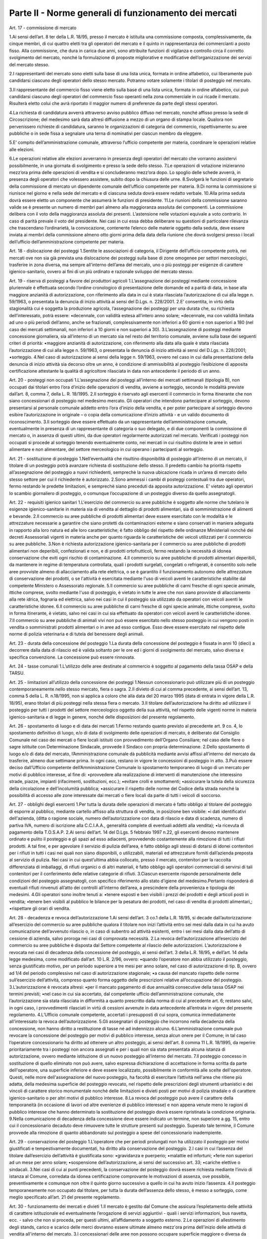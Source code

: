 ==================
Parte II - Norme generali di funzionamento dei mercati
==================

Art. 17 - commissione di mercato 

1.Ai  sensi  dell’art.  8  ter  della  L.R.  18/95,  presso  il  mercato  è  istituita  una  commissione  composta,  complessivamente,  da  cinque  membri,  di  cui  quattro  eletti  tra  gli  operatori  del  mercato  e  il  quinto  in  rappresentanza  dei  commercianti  a  posto  fisso.  Alla  commissione,  che  dura  in  carica  due  anni,  sono  attribuite  funzioni  di  vigilanza  e  controllo  circa  il  corretto  svolgimento  del  mercato,  nonché  la  formulazione  di  proposte  migliorative  e  modificative  dell’organizzazione dei servizi del mercato stesso. 

2.I  rappresentanti  del  mercato  sono  eletti  sulla  base  di  una  lista  unica,  formata  in  ordine  alfabetico,  cui  liberamente  può  candidarsi  ciascuno  degli  operatori  dello  stesso  mercato.  Potranno votare solamente i titolari di posteggio nel mercato. 

3.Il  rappresentante  del  commercio  fisso  viene  eletto  sulla  base  di  una  lista  unica,  formata  in  ordine  alfabetico,  cui  può  candidarsi  ciascuno  degli  operatori  del  commercio  fisso  operanti  nella  zona  commerciale  in  cui  ricade  il  mercato.  Risulterà  eletto  colui  che  avrà  riportato  il  maggior numero di preferenze da parte degli stessi operatori. 

4.La  richiesta  di  candidatura  avverrà  attraverso  avviso  pubblico  diffuso  nel  mercato,  nonché  affisso  presso  la  sede  di  Circoscrizione;  del  medesimo  sarà  data  altresì  diffusione  a  mezzo  di  un  organo  di  stampa  locale.  Qualora  non  pervenissero  richieste  di  candidatura,  saranno  le  organizzazioni di categoria del commercio, rispettivamente su aree pubbliche o in sede fissa a segnalare una terna di nominativi per ciascun membro da eleggere. 

5.E’  compito  dell’amministrazione  comunale,  attraverso  l’ufficio  competente  per  materia,  coordinare le operazioni relative alle elezioni. 

6.Le  operazioni  relative  alle  elezioni  avverranno  in  presenza  degli  operatori  del  mercato  che  vorranno assistervi possibilmente, in una giornata di svolgimento e presso la sede dello stesso. 7.Le  operazioni  di  votazione  inizieranno  mezz’ora  prima  delle  operazioni  di  vendita  e  si  concluderanno mezz’ora dopo. Lo spoglio delle schede avverrà, in presenza degli operatori che volessero assistere, subito dopo la chiusura delle urne. 8.Svolgerà  le  funzioni  di  segretario  della  commissione  di  mercato  un  dipendente  comunale  dell’ufficio competente per materia. 9.Di norma la commissione si riunisce nel giorno e nella sede del mercato e di ciascuna seduta dovrà essere redatto verbale. 10.Alla prima seduta dovrà essere eletto un componente che assumerà le funzioni di presidente. 11.Le riunioni della commissione saranno valide se è presente un numero di membri pari almeno alla  maggioranza  assoluta  dei  componenti.  La  commissione  delibera  con  il  voto  della  maggioranza  assoluta  dei  presenti.  L’astensione  nelle  votazioni  equivale  a  voto  contrario.  In  caso di parità prevale il voto del presidente. Nei casi in cui essa debba deliberare su questioni di  particolare  rilevanza  che  trascendano  l’ordinarietà,  la  convocazione,  contenente  l’elenco  delle  materie  oggetto  della  seduta,  deve  essere  inviata  ai  membri  della  commissione  almeno  otto  giorni  prima  della  data  della  riunione  che  dovrà  svolgersi  presso  i  locali  dell’ufficio  dell’amministrazione competente per materia. 

Art. 18 - dislocazione dei posteggi 1.Sentite le associazioni di categoria, il Dirigente dell’ufficio competente potrà, nei mercati ove non  sia  già  prevista  una  dislocazione  dei  posteggi  sulla  base  di  zone  omogenee  per  settori  merceologici, trasferire in zona diversa, ma sempre all’interno dell’area del mercato, uno o più posteggi  per  esigenze  di  carattere  igienico-sanitario,  ovvero  ai  fini  di  un  più  ordinato  e  razionale sviluppo del mercato stesso. 

Art. 19 - riserva di posteggi a favore dei produttori agricoli 1.L’assegnazione  dei  posteggi  mediante  concessione  pluriennale  è  effettuata  secondo  l’ordine  cronologico di presentazione delle domande ed a parità di data, in base alla maggiore anzianità di autorizzazione, con riferimento alla data in cui è stata rilasciata l’autorizzazione di cui alla legge n. 59/1963, o presentata la denuncia di inizio attività ai sensi del D.Lgs. n. 228/2001. 2.E’  consentita,  in  virtù  della  stagionalità  cui  è  soggetta  la  produzione  agricola,  l’assegnazione  dei posteggi per una durata che, su richiesta dell’interessato, potrà essere: •decennale, con validità estesa all’intero anno solare; •decennale,  ma  con  validità  limitata  ad  uno  o  più  periodi  dell’anno,  anche  se  frazionati,  complessivamente  non  inferiori  a  60  giorni  e  non  superiori  a  180  (nel  caso  dei  mercati  settimanali, non inferiori a 10 giorni e non superiori a 30). 3.L’assegnazione di posteggi mediante concessione giornaliera, sia all’interno di un mercato sia nel resto del territorio comunale, avviene sulla base dei seguenti criteri di priorità: •maggiore  anzianità  di  autorizzazione,  con  riferimento  alla  data  alla  quale  è  stata  rilasciata  l’autorizzazione  di  cui  alla  legge  n.  59/1963,  o  presentata  la  denuncia  di  inizio  attività  ai  sensi del D.Lgs. n. 228/2001; •sorteggio. 4.Nel  caso  di  autorizzazione  ai  sensi  della  legge  n.  59/1963,  ovvero  nel  caso  in  cui  dalla  presentazione  della  denuncia  di  inizio  attività  sia  decorso  oltre  un  anno,  è  condizione  di  ammissibilità  al  posteggio  l’esibizione  di  apposita  certificazione  attestante  la  qualità  di  agricoltore rilasciata in data non antecedente il periodo di un anno. 

Art. 20 - posteggi non occupati 1.L’assegnazione dei posteggi all’interno dei mercati settimanali (tipologia B), non occupati dai titolari entro l’ora d’inizio delle operazioni di vendita, avviene a sorteggio, secondo le modalità previste dall’art. 8, comma 7, della L. R. 18/1995.  2.Il  sorteggio  è  riservato  agli  esercenti  il  commercio  in  forma  itinerante  che  non  siano  concessionari  di  posteggio  nel  medesimo  mercato.  Gli  operatori  che  intendono  partecipare  al  sorteggio, devono presentarsi al personale comunale addetto entro l’ora d’inizio della vendita, e per poter partecipare al sorteggio devono esibire l’autorizzazione in originale – o copia della comunicazione d’inizio attività - e un valido documento di riconoscimento. 3.Il  sorteggio  deve  essere  effettuato  da  un  rappresentante  dell’amministrazione  comunale,  eventualmente  in  presenza  di  un  rappresentante  di  categoria  o  suo  delegato,  e  di due componenti  la  commissione di  mercato  o,  in  assenza  di  questi  ultimi,  da  due  operatori  regolarmente autorizzati nel mercato. Verificati i posteggi non occupati si procede al sorteggio tenendo eventualmente conto, nei mercati in cui risultino distinte le aree in settori alimentare e non alimentare, del settore merceologico in cui operano i partecipanti al sorteggio. 

Art. 21 - sostituzione di posteggio 1.Nell’eventualità che risultino disponibilità di posteggio all’interno di un mercato, il titolare di un posteggio potrà avanzare richiesta di sostituzione dello stesso. Il predetto cambio ha priorità rispetto  all’assegnazione  del  posteggio  a  nuovi  richiedenti,  semprechè  la  nuova  ubicazione  ricada in un’area di mercato dello stesso settore per cui il richiedente è autorizzato. 2.Sono  ammessi  i  cambi  di  posteggi  contestuali  tra  due  operatori,  fermo  restando  le  predette  limitazioni, e semprechè siano preceduti da apposita autorizzazione. E’ vietato agli operatori lo scambio giornaliero di posteggio, o comunque l’occupazione di un posteggio diverso da quello assegnatogli. 

Art. 22 - requisiti igienico sanitari 1.L'esercizio  del  commercio  su  aree  pubbliche  è  soggetto  alle  norme  che  tutelano  le  esigenze  igienico-sanitarie   in   materia   sia   di   vendita   al   dettaglio   di   prodotti   alimentari,   sia   di   somministrazione di alimenti e bevande. 2.Il commercio su aree pubbliche di prodotti alimentari deve essere esercitato con le modalità e le  attrezzature  necessarie  a  garantire  che  siano  protetti  da  contaminazioni  esterne  e  siano  conservati  in  maniera  adeguata  in  rapporto  alla  loro  natura  ed  alle  loro  caratteristiche;  è  fatto  obbligo  del  rispetto  delle  ordinanze  Ministeriali  nonché  dei  decreti  Assessoriali  vigenti  in  materia  anche  per  quanto  riguarda  le  caratteristiche  dei  veicoli  utilizzati  per  il  commercio  su  aree pubbliche. 3.Non è richiesta autorizzazione igienico-sanitaria per il commercio su aree pubbliche di prodotti alimentari  non  deperibili,  confezionati  e  non,  e  di  prodotti  ortofrutticoli,  fermo  restando  la  necessità di idonea conservazione che eviti ogni rischio di contaminazione. 4.Il  commercio  su  aree  pubbliche  di  prodotti  alimentari  deperibili,  da  mantenere  in  regime  di  temperatura controllata, quali i prodotti surgelati, congelati o refrigerati, è consentito solo nelle aree  provviste  almeno  di  allacciamento  alla  rete  elettrica,  o  se  è  garantito  il  funzionamento  autonomo  delle  attrezzature  di  conservazione  dei  prodotti,  o  se  l'attività  è  esercitata  mediante  l'uso  di  veicoli  aventi  le  caratteristiche  stabilite  dal  competente  Ministero  o  Assessorato  regionale. 5.Il  commercio  su  aree  pubbliche  di  carni  fresche  di  ogni  specie  animale,  ittiche  comprese,  svolto  mediante  l'uso  di  posteggio,  è  vietato  in  tutte  le  aree  che  non  siano  provviste  di  allacciamento  alla  rete  idrica,  fognaria  ed  elettrica,  salvo  nei  casi  in  cui  il  posteggio  sia  utilizzato da operatori con veicoli aventi le caratteristiche idonee. 6.Il  commercio  su  aree  pubbliche  di  carni  fresche  di  ogni  specie  animale,  ittiche  comprese,  svolto in forma itinerante, è vietato, salvo nei casi in cui sia effettuato da operatori con veicoli aventi le caratteristiche idonee. 7.Il commercio su aree pubbliche di animali vivi non può essere esercitato nello stesso posteggio in cui vengono posti in vendita o somministrati prodotti alimentari o in aree ad esso contigue. Esso  deve  essere  esercitato  nel  rispetto  delle  norme  di  polizia  veterinaria  e  di  tutela  del  benessere degli animali.  

Art. 23 - durata della concessione del posteggio 1.La durata della concessione del posteggio è fissata in anni 10 (dieci) a decorrere dalla data di rilascio ed è valida soltanto per le ore ed i giorni  di  svolgimento  del  mercato, salvo diversa e specifica convenzione. La concessione può essere rinnovata.  

Art. 24 - tasse comunali 1.L’utilizzo delle aree destinate al commercio è soggetto al pagamento della tassa OSAP e della TARSU. 

Art. 25 - limitazioni all’utilizzo della concessione dei posteggi 1.Nessun  concessionario  può  utilizzare  più  di  un  posteggio  contemporaneamente  nello  stesso  mercato, fiera o sagra. 2.Il divieto di cui al comma precedente, ai sensi dell’art. 13, comma 5 della L. R. n.18/1995, non si applica a coloro che alla data del 20 marzo 1995 (data di entrata in vigore della L.R. 18/95), erano titolari di più posteggi nella stessa fiera o mercato. 3.Il titolare dell’autorizzazione ha diritto ad utilizzare il posteggio per tutti i prodotti del settore merceologico  oggetto  della  sua  attività,  nel  rispetto  delle  vigenti  norme  in  materia  igienico-sanitaria e di legge in genere, nonché delle disposizioni del presente regolamento.  

Art. 26 - spostamento di luogo e di data dei mercati 1.Fermo restando quanto previsto al precedente art. 9 co. 4, lo spostamento definitivo di luogo, e/o di data di svolgimento delle operazioni di mercato, è deliberato dal Consiglio Comunale nel caso  dei  mercati  o  fiere  locali  istituiti  con  provvedimento  dell’Organo  Consiliare;  nel  caso  delle  fiere  o  sagre  istituite  con  Determinazione  Sindacale,  provvede  il  Sindaco  con  propria  determinazione. 2.Dello spostamento di luogo e/o di data del mercato, l’Amministrazione comunale dà pubblicità mediante  avvisi  affissi  all’interno  del  mercato  da  trasferire,  almeno  due  settimane  prima.  In  ogni caso, restano in vigore le concessioni di posteggio in atto. 3.Può  essere  deciso  dall’Ufficio  competente  dell’Amministrazione  Comunale  lo  spostamento  temporaneo di luogo di un mercato per motivi di pubblico interesse, al fine di: •provvedere  alla  realizzazione  di  interventi  di  manutenzione  che  interessino  strade,  piazze,  impianti (rifacimenti, sostituzioni, ecc.); •evitare crolli e smottamenti; •assicurare la tutela della sicurezza della circolazione e dell’incolumità pubblica;
•assicurare il rispetto delle norme del Codice della strada nonché la possibilità di accesso alle zone interessate dai mercati o fiere locali da parte di tutti i veicoli di soccorso. 

Art. 27 - obblighi degli esercenti 1.Per  tutta  la  durata  delle  operazioni  di  mercato  è  fatto  obbligo  al  titolare  del  posteggio  di  esporre al pubblico, mediante cartello affisso alla struttura di vendita, in posizione ben visibile: •i  dati  identificativi  dell'azienda,  (ditta  o  ragione  sociale,  numero  dell’autorizzazione  con  data  di  rilascio  e  data  di  scadenza,  numero  di  partiva  IVA,  numero  di  iscrizione  alla  C.C.I.A.A., generalità complete di eventuali addetti alla vendita);  •la ricevuta di pagamento della T.O.S.A.P. 2.Ai sensi dell’art. 14 del D.Lgs. 5 febbraio 1997 n.22, gli esercenti devono  mantenere ordinato e pulito il posteggio e gli spazi ad esso adiacenti, provvedendo costantemente alla rimozione di tutti i rifiuti prodotti. A tal fine, e per agevolare il servizio di pulizia dell’area, è fatto obbligo agli  stessi  di  dotarsi  di  idonei  contenitori  per  i  rifiuti  in  tutti  i  casi  nei  quali  non  siano  disponibili,  o  utilizzabili,  materiali  ed  attrezzature  forniti  dall’azienda  preposta  al  servizio  di  pulizia.  Nei  casi  in  cui  quest’ultima  abbia  collocato,  presso  il  mercato,  contenitori  per  la  raccolta differenziata di imballaggi, di rifiuti organici  o di altri materiali, è fatto obbligo agli operatori commerciali di servirsi di tali contenitori per il conferimento delle relative categorie di rifiuti. 3.Ciascun  esercente  risponde  personalmente  delle  condizioni  del  posteggio  assegnatogli,  con  specifico  riferimento  allo  stato  d’igiene  del  medesimo.Pertanto  risponderà  di  eventuali  rifiuti  rinvenuti all’atto dei controlli all’interno dell’area, a prescindere della provenienza e tipologia dei medesimi. 4.Gli operatori sono inoltre tenuti a: •tenere esposti e ben visibili i prezzi dei prodotti e degli articoli posti in vendita; •tenere ben visibili al pubblico le bilance per la pesatura dei prodotti, nel caso di vendita di prodotti alimentari,; •rispettare gli orari di vendita. 

Art. 28 - decadenza e revoca dell’autorizzazione 1.Ai  sensi  dell’art.  3  co.1  della  L.R.  18/95,  si  decade  dall’autorizzazione  all’esercizio  del  commercio su aree pubbliche qualora il titolare non inizi l’attività entro sei mesi dalla data in cui  ha  avuto  comunicazione  dell’avvenuto  rilascio  o,  in  caso  di  subentro  ad  attività  esistenti,  entro i sei mesi dalla data dell’atto di cessione di azienda, salvo proroga nei casi di comprovata necessità. 2.La  revoca  dell’autorizzazione  all’esercizio  del  commercio  su  aree  pubbliche  è  disposta  dal  Settore  competente  al  rilascio  delle  autorizzazioni.  L’autorizzazione  è  revocata  nei  casi  di  decadenza  della  concessione  del  posteggio,  ai  sensi  dell’art.  3  della  L.R.  18/95,  e  dell’art.  14  della legge medesima, come modificato dall’art. 10 L.R. 2/96, ovvero: 
•quando  l’operatore  non  abbia  utilizzato  il  posteggio,  senza  giustificato  motivo,  per  un  periodo superiore a tre mesi per anno solare, nel caso di autorizzazione di tip. B, ovvero ad 1/4 del periodo complessivo nel caso di autorizzazione stagionale; •a causa del mancato rispetto delle norme sull’esercizio dell’attività, compreso quanto forma oggetto delle prescrizioni relative all’occupazione del posteggio. 3.L’autorizzazione è revocata altresì: •per  il  mancato  pagamento  di  due  annualità  consecutive  della  tassa  OSAP  nei  termini  previsti; •nel  caso  in  cui  sia  accertato,  dal  competente  ufficio  dell’amministrazione  comunale,  che  l’autorizzazione  sia  stata  rilasciata  in  difformità  a  quanto  prescritto  dalla  norma  di  cui  al  precedente  art.  6;  restano  salvi,  in  ogni  caso,  i  provvedimenti  rilasciati  in  virtù  di  cessioni  avvenute in data antecedente all’entrata in vigore del presente regolamento. 4.L’Ufficio    comunale    competente,    accertati    i    presupposti    di    cui    sopra,    comunica    immediatamente all’interessato la revoca dell’autorizzazione. 5.Gli assegnatari di posteggio che incorrono nella decadenza della concessione, non hanno diritto a restituzione di tasse né ad indennizzo alcuno. 6.L’amministrazione comunale può revocare la concessione del posteggio per motivi di pubblico interesse, senza alcun onere per il Comune; in tal caso l’operatore concessionario ha diritto ad ottenere   un   altro   posteggio,   ai   sensi   dell'art.   8   comma   11   L.R.   18/1995,   da   reperire   prioritariamente tra i posteggi non ancora assegnati e per i quali non sia stata presentata alcuna istanza  di  autorizzazione,  ovvero  mediante  istituzione  di  un  nuovo  posteggio  all’interno  del  mercato. 7.Il  posteggio  concesso  in  sostituzione  di  quello  eliminato  non  può  avere,  salvo  espressa  dichiarazione di accettazione in forma scritta da parte dell'operatore, una superficie inferiore e deve  essere  localizzato,  possibilmente  in  conformità  alle  scelte  dell'operatore.  Questi,  nelle  more  dell'assegnazione  del  nuovo  posteggio,  ha  facoltà  di  esercitare  l’attività  nell'area  che  ritiene  più  adatta,  della  medesima  superficie  del  posteggio  revocato,  nel  rispetto  delle  prescrizioni  degli  strumenti  urbanistici  e  dei  vincoli  di  carattere  storico  monumentale  nonché  delle limitazioni e divieti posti per motivi di polizia stradale o di carattere igienico-sanitario o per altri motivi di pubblico interesse. 8.La  revoca  del  posteggio  può  avere  il  carattere  della  temporaneità  (in  occasione  di  lavori  od  altre  evenienze  di  pubblico  interesse)  e  non  appena  venute  meno  le  ragioni  di  pubblico  interesse  che  hanno  determinato  la  sostituzione  del  posteggio  dovrà  essere  ripristinata  la  condizione originaria. 9.Nella  comunicazione  di  decadenza  della  concessione  deve  essere  indicato  un  termine,  non  superiore  a  gg.  15,  entro  cui  il  concessionario  decaduto  deve  rimuovere  tutte  le  strutture  presenti  sul  posteggio.  Superato  tale  termine,  il  Comune  provvede  alla  rimozione  di  quanto  abbandonato sul posteggio a spese del concessionario inadempiente.

Art. 29 - conservazione del posteggio 1.L’operatore  che  per  periodi  prolungati  non  ha  utilizzato  il  posteggio  per  motivi  giustificati  e  tempestivamente documentati, ha diritto alla conservazione del posteggio. 2.I casi in cui l’assenza del titolare dall’esercizio dell’attività è giustificata sono:
•gravidanza e puerperio; •malattie ed infortuni; •ferie non superiori ad un mese per anno solare; •sospensione dell’autorizzazione, ai sensi del successivo art. 33; •cariche elettive o sindacali.  3.Nei  casi  di  cui  ai  punti  precedenti,  la  conservazione  del  posteggio  dovrà  essere  richiesta  mediante  l’invio  di  istanza  al  Comune,  corredata  da  idonea  certificazione  comprovante  le  motivazioni di assenza, ove possibile, preventivamente e comunque non oltre il quinto giorno successivo a quello in cui ha avuto inizio l’assenza. 4.Il  posteggio  temporaneamente  non  occupato  dal  titolare,  per  tutta  la  durata  dell’assenza  dello  stesso, è messo a sorteggio, come meglio specificato all’art. 21 del presente regolamento. 

Art. 30 - funzionamento dei mercati e divieti 1.Il  mercato è  gestito  dal  Comune  che  assicura  l’espletamento  delle  attività  di  carattere  istituzionale ed eventualmente l’erogazione di servizi aggiuntivi - quali i servizi informazioni, bus  navetta,  ecc.  -  salvo  che  non  si  proceda,  per  questi  ultimi,  all’affidamento  a  soggetto  esterno. 2.Le  operazioni  di  allestimento  degli  stands,  carico  e  scarico  delle  merci  dovranno  essere  ultimate almeno mezz'ora prima dell'inizio delle attività di vendita all'interno del mercato. 3.I  concessionari  delle  aree  non  possono  occupare  superficie  maggiore  o  diversa  da  quella  espressamente assegnata, né occupare, anche con piccole sporgenze, spazi comuni riservati al transito, passi carrabili, ingressi a negozi o a private abitazioni. 4.Le tende di protezione del banco di vendita debbono essere collocate ad una altezza dal suolo non  inferiore  a  2  mt.  nel  punto  più  basso,  e  comunque  all’interno  dell’area  di  posteggio,  in  modo  tale  da  non  intralciare  le  zone  destinate  al  transito  pedonale  e  degli  eventuali  mezzi  di  soccorso. 5.E’ vietato l'utilizzo di mezzi sonori. 6.E’  consentito  mantenere  nel  posteggio  i  propri  veicoli  quando  le  caratteristiche  dimensionali  del posteggio lo consentano, siano essi attrezzati o meno per l'attività di vendita fermo restando il divieto di occupare superficie diversa o maggiore di quella espressamente assegnata. 7.L'assenza dell'operatore nei mercati la cui giornata di svolgimento sia stata spostata dall’ufficio competente non potrà essere computata ai fini della decadenza dalla concessione del posteggio. 

Art. 31 - vigilanza e controllo 1.La  vigilanza    e  il  controllo  circa  il  rispetto  delle  norme  igienico-sanitarie  è  esercitata  dalla  AUSL. 2.Al  Comando  di  Polizia  Municipale  spetta  il  controllo,  conformemente  ai  propri  compiti  istituzionali,  circa  il  regolare  svolgimento  dei  mercati  nelle  aree  individuate  dagli  organi  competenti.
3.L’addetto  dell’Amministrazione  per  il  sorteggio  e  la  rilevazione  delle  presenze  ha  l’onere  di  controllare   la   corretta  collocazione   degli   operatori   nei   posteggi   loro   assegnati,   nonchè   l’effettiva  presenza  di  ciascuna  azienda  titolare  di  posteggio,  e  di  segnalare  le  eventuali  difformità al responsabile di mercato del Comando di Polizia Municipale.

Art. 32 – sanzioni 1.Si  applica,  in  materia  di  sanzioni  amministrative,  l’art.  20  della  L.R.  18/95,  come  modificato  ed integrato dalla L.R. 2/96. 2.Nei casi di abbandono o deposito incontrollato di rifiuti, si applicano le sanzioni di cui all’art. 50 comma 1 del D.Lgs. 5 febbraio 1997 n. 22. 3.Ove  non  ricorrano  ipotesi  espressamente  previste  dalla  L.R.  18/95  o  da  altre  disposizioni  di  legge  vigenti,  per  le  violazioni  delle  norme  del  presente  regolamento  si  applica,  ai  sensi  dell’art.  7  bis  del  D.Lgs.  267/2000,  la  sanzione  amministrativa  pecuniaria  da  25,00  euro  a  500,00 euro. 4.In caso di recidiva (stessa violazione commessa due volte nell’anno solare), l’ufficio comunale competente   trasmetterà   all’operatore   responsabile   della   violazione   un   provvedimento   di   formale  diffida  e  contestuale  sospensione  dell’autorizzazione  per  un  periodo  non  superiore  a  trenta  giorni.  Detto  provvedimento  sarà  notificato,  ed  eseguito  con  il  ritiro  temporaneo  del  titolo,  dalla  Polizia  Municipale,  che  provvederà  altresì  alla  successiva  restituzione  del  titolo  all’interessato al termine del periodo; in entrambi i casi il Comando di P.M. informerà l’ufficio amministrativo competente. 5.A fronte di ulteriori reiterazioni, l’ufficio comunale competente procederà, ai sensi degli artt. 3 co.2 e 14 co. 3 L.R. 18/95, alla pronuncia di decadenza della concessione del posteggio, e alla conseguente revoca dell’autorizzazione. La Polizia Municipale provvederà al ritiro del titolo, e lo trasmetterà all’ufficio amministrativo competente. 

Art. 33 - norma di rinvio 1.Per quanto non previsto dal presente regolamento, si applicano le leggi vigenti in materia. 

Art. 34 L’ufficio  Comunale  competente  è  tenuto  ogni  6  mesi  a  trasmettere  alla  Commissione  Consiliare  competente apposita relazione tecnica sullo stato del commercio su aree pubbliche nel territorio del Comune, nella quale si evinca  lo stato di  attuazione del vigente regolamento. 

Art. 35 Nell’ambito degli avvisi pubblicati per l’assegnazione di posteggi nei mercati settimanali va operata una riserva del 30°/. Destinata agli operatori del settore alimentare, al fine di assicurare l’equilibrio dell’offerta.

Art. 36 Il presente regolamento deve essere fornito dall’amministrazione, a tutti gli operatori commerciali, come parte integrante alla documentazione di autorizzazione. 




